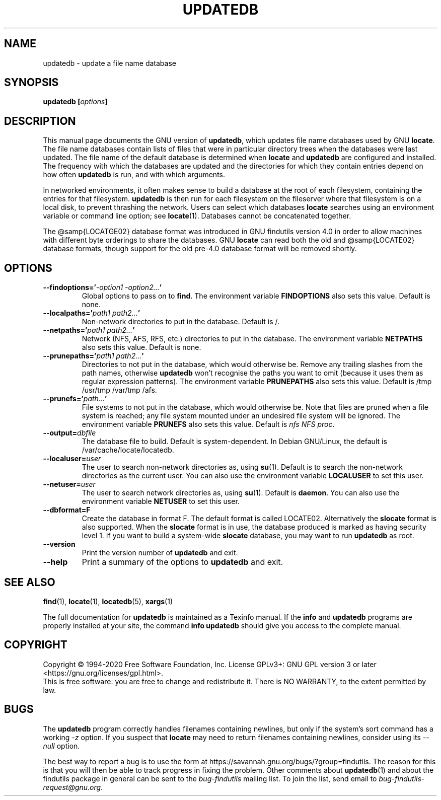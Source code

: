 .TH UPDATEDB 1 \" -*- nroff -*-
.SH NAME
updatedb \- update a file name database
.SH SYNOPSIS
.B updatedb [\fIoptions\fP]
.SH DESCRIPTION
This manual page
documents the GNU version of
.BR updatedb ,
which updates file name databases used by GNU
.BR locate .
The file name databases contain lists of files that were in
particular directory trees when the databases were last updated.
The file name of the default database is determined when \fBlocate\fP
and \fBupdatedb\fP are configured and installed.  The frequency with
which the databases are updated and the directories for which they
contain entries depend on how often \fBupdatedb\fP is run, and with
which arguments.
.P
In networked environments, it often makes sense to build a database at
the root of each filesystem, containing the entries for that filesystem.
.B updatedb
is then run for each filesystem on the fileserver where that
filesystem is on a local disk, to prevent thrashing the network.
Users can select which databases \fBlocate\fP searches using an
environment variable or command line option; see \fBlocate\fP(1).
Databases cannot be concatenated together.
.P
The @samp{LOCATGE02} database format was introduced in GNU findutils
version 4.0 in order to allow machines with different byte orderings
to share the databases.  GNU
.B locate
can read both the old and @samp{LOCATE02} database formats, though
support for the old pre-4.0 database format will be removed shortly.

.SH OPTIONS
.TP
.B \-\-findoptions='\fI\-option1 \-option2...\fP'
Global options to pass on to \fBfind\fP.
The environment variable \fBFINDOPTIONS\fP also sets this value.
Default is none.
.TP
.B \-\-localpaths='\fIpath1 path2...\fP'
Non-network directories to put in the database.
Default is /.
.TP
.B \-\-netpaths='\fIpath1 path2...\fP'
Network (NFS, AFS, RFS, etc.) directories to put in the database.
The environment variable \fBNETPATHS\fP also sets this value.
Default is none.
.TP
.B \-\-prunepaths='\fIpath1 path2...\fP'
Directories to not put in the database, which would otherwise be.
Remove any trailing slashes from the path names, otherwise
.B updatedb
won't recognise the paths you want to omit (because it uses them as
regular expression patterns).
The environment variable \fBPRUNEPATHS\fP also sets this value.
Default is /tmp /usr/tmp /var/tmp /afs.
.TP
.B \-\-prunefs='\fIpath...\fP'
File systems to not put in the database, which would otherwise be.
Note that files are pruned when a file system is reached;
any file system mounted under an undesired file system will be
ignored.
The environment variable
\fBPRUNEFS\fP also sets this value.
Default is \fInfs NFS proc\fP.
.TP
.B \-\-output=\fIdbfile\fP
The database file to build.
Default is system-dependent.  In Debian GNU/Linux, the default
is /var/cache/locate/locatedb.
.TP
.B \-\-localuser=\fIuser\fP
The user to search non-network directories as, using \fBsu\fP(1).
Default is to search the non-network directories as the current user.
You can also use the environment variable \fBLOCALUSER\fP to set this user.
.TP
.B \-\-netuser=\fIuser\fP
The user to search network directories as, using \fBsu\fP(1).
Default is \fBdaemon\fP.
You can also use the environment variable \fBNETUSER\fP to set this user.
.TP
.B \-\-dbformat=F
Create the database in format F.  The default format is called LOCATE02.
Alternatively the
.B slocate
format is also supported.  When the
.B slocate
format is in use, the database produced is marked as having security
level 1.  If you want to build a system-wide
.B slocate
database, you may want to run
.B updatedb
as root.
.TP
.B \-\-version
Print the version number of
.B updatedb
and exit.
.TP
.B "\-\-help"
Print a summary of the options to
.B updatedb
and exit.
.SH "SEE ALSO"
\fBfind\fP(1), \fBlocate\fP(1), \fBlocatedb\fP(5), \fBxargs\fP(1)

The full documentation for
.B updatedb
is maintained as a Texinfo manual.  If the
.B info
and
.B updatedb
programs are properly installed at your site, the command
.B info updatedb
should give you access to the complete manual.

.SH COPYRIGHT
Copyright \(co 1994-2020 Free Software Foundation, Inc.
License GPLv3+: GNU GPL version 3 or later <https://gnu.org/licenses/gpl.html>.
.br
This is free software: you are free to change and redistribute it.
There is NO WARRANTY, to the extent permitted by law.

.SH "BUGS"
The
.B updatedb
program correctly handles filenames containing newlines,
but only if the system's sort command has a working
.I \-z
option.  If you suspect that
.B locate
may need to return filenames containing newlines, consider using its
.I \-\-null
option.
.P
The best way to report a bug is to use the form at
https://savannah.gnu.org/bugs/?group=findutils.
The reason for this is that you will then be able to track progress in
fixing the problem.   Other comments about \fBupdatedb\fP(1) and about
the findutils package in general can be sent to the
.I bug-findutils
mailing list.  To join the list, send email to
.IR bug-findutils-request@gnu.org .
